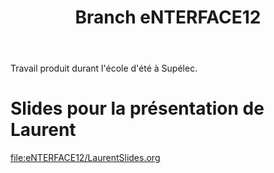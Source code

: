 #+TITLE: Branch eNTERFACE12
Travail produit durant l'école d'été à Supélec.
* Slides pour la présentation de Laurent
  [[file:eNTERFACE12/LaurentSlides.org]]
